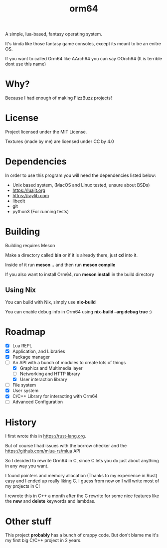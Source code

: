 #+TITLE: orm64

A simple, lua-based, fantasy operating system.

It's kinda like those fantasy game consoles, except its meant to be an enitre OS.

If you want to called Orm64 like AArch64 you can say OOrch64 (It is terrible dont use this name)

* Why?

Because I had enough of making FizzBuzz projects!

* License

Project licensed under the MIT License.

Textures (made by me) are licensed under CC by 4.0

* Dependencies

In order to use this program you will need the dependencies listed below:

- Unix based system, (MacOS and Linux tested, unsure about BSDs)
- [[https://luajit.org]]
- [[https://raylib.com]]
- libedit
- git
- python3 (For running tests)

* Building

Building requires Meson

Make a directory called *bin* or if it is already there, just *cd* into it.

Inside of it run *meson ..* and then run *meson compile*

If you also want to install Orm64, run *meson install* in the build directory

** Using Nix

You can build with Nix, simply use *nix-build*

You can enable debug info in Orm64 using *nix-build --arg debug true* :)

* Roadmap

- [X] Lua REPL
- [X] Application, and Libraries
- [X] Package manager
- [-] An API with a bunch of modules to create lots of things
  - [X] Graphics and Multimedia layer
  - [ ] Networking and HTTP library
  - [X] User interaction library
- [ ] File system
- [X] User system
- [X] C/C++ Library for interacting with Orm64
- [ ] Advanced Configuration
  
* History

I first wrote this in [[https://rust-lang.org]].

But of course I had issues with the borrow checker and the [[https://github.com/mlua-rs/mlua]] API

So I decided to rewrite Orm64 in C, since C lets you do just about anything in any way you want.

I found pointers and memory allocation (Thanks to my experience in Rust) easy and I ended up really liking C. 
I guess from now on I will write most of my projects in C!

I rewrote this in C++ a month after the C rewrite for some nice features like the *new* and *delete* keywords and lambdas.

* Other stuff

This project *probably* has a bunch of crappy code.
But don't blame me it's my first big C/C++ project in 2 years.
